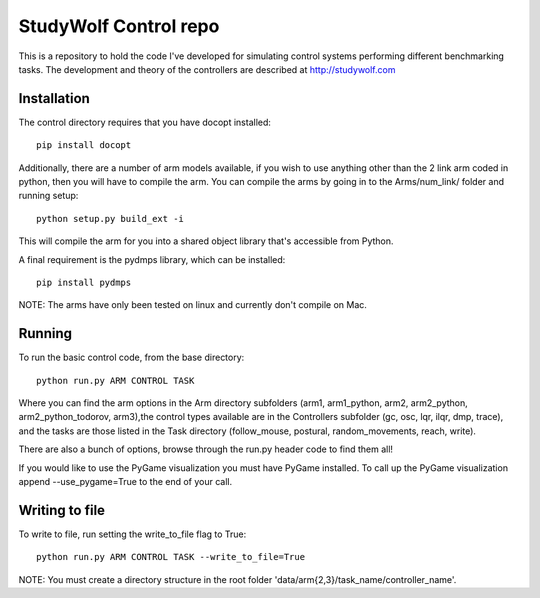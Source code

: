 ============================================
StudyWolf Control repo
============================================

This is a repository to hold the code I've developed for simulating 
control systems performing different benchmarking tasks. The development 
and theory of the controllers are described at http://studywolf.com

Installation
------------

The control directory requires that you have docopt installed::

   pip install docopt

Additionally, there are a number of arm models available, if you 
wish to use anything other than the 2 link arm coded in python, 
then you will have to compile the arm. You can compile the arms by
going in to the Arms/num_link/ folder and running setup::

   python setup.py build_ext -i
   
This will compile the arm for you into a shared object library that's
accessible from Python. 

A final requirement is the pydmps library, which can be installed::

   pip install pydmps

NOTE: The arms have only been tested on linux and currently don't compile on Mac. 

Running
-------

To run the basic control code, from the base directory::

   python run.py ARM CONTROL TASK
   
Where you can find the arm options in the Arm directory subfolders (arm1, arm1_python, arm2, arm2_python, arm2_python_todorov, arm3),the control types available are in the Controllers subfolder (gc, osc, lqr, ilqr, dmp, trace), and the tasks are those listed in the Task directory (follow_mouse, postural, random_movements, reach, write).

There are also a bunch of options, browse through the run.py header code to find them all!

If you would like to use the PyGame visualization you must have PyGame installed. To call up the PyGame visualization append --use_pygame=True to the end of your call.
  
Writing to file
---------------

To write to file, run setting the write_to_file flag to True::
  
   python run.py ARM CONTROL TASK --write_to_file=True
  
NOTE: You must create a directory structure in the root folder 'data/arm{2,3}/task_name/controller_name'.
